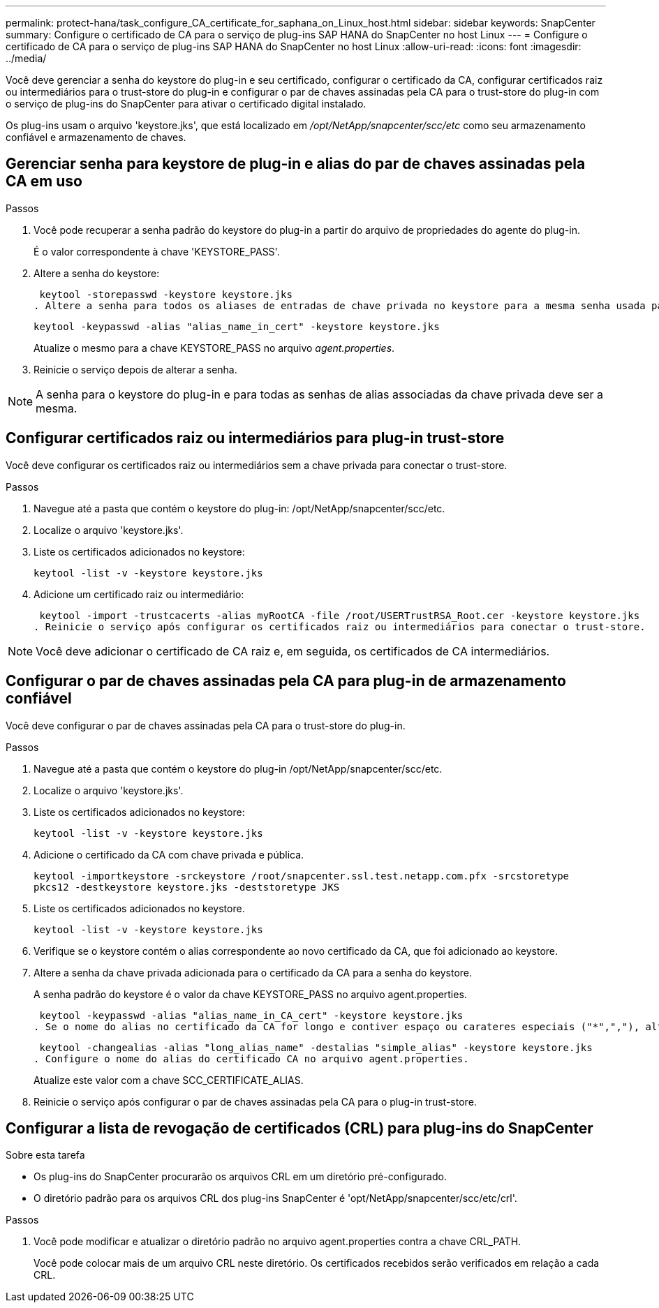 ---
permalink: protect-hana/task_configure_CA_certificate_for_saphana_on_Linux_host.html 
sidebar: sidebar 
keywords: SnapCenter 
summary: Configure o certificado de CA para o serviço de plug-ins SAP HANA do SnapCenter no host Linux 
---
= Configure o certificado de CA para o serviço de plug-ins SAP HANA do SnapCenter no host Linux
:allow-uri-read: 
:icons: font
:imagesdir: ../media/


[role="lead"]
Você deve gerenciar a senha do keystore do plug-in e seu certificado, configurar o certificado da CA, configurar certificados raiz ou intermediários para o trust-store do plug-in e configurar o par de chaves assinadas pela CA para o trust-store do plug-in com o serviço de plug-ins do SnapCenter para ativar o certificado digital instalado.

Os plug-ins usam o arquivo 'keystore.jks', que está localizado em _/opt/NetApp/snapcenter/scc/etc_ como seu armazenamento confiável e armazenamento de chaves.



== Gerenciar senha para keystore de plug-in e alias do par de chaves assinadas pela CA em uso

.Passos
. Você pode recuperar a senha padrão do keystore do plug-in a partir do arquivo de propriedades do agente do plug-in.
+
É o valor correspondente à chave 'KEYSTORE_PASS'.

. Altere a senha do keystore:
+
 keytool -storepasswd -keystore keystore.jks
. Altere a senha para todos os aliases de entradas de chave privada no keystore para a mesma senha usada para o keystore:
+
 keytool -keypasswd -alias "alias_name_in_cert" -keystore keystore.jks
+
Atualize o mesmo para a chave KEYSTORE_PASS no arquivo _agent.properties_.

. Reinicie o serviço depois de alterar a senha.



NOTE: A senha para o keystore do plug-in e para todas as senhas de alias associadas da chave privada deve ser a mesma.



== Configurar certificados raiz ou intermediários para plug-in trust-store

Você deve configurar os certificados raiz ou intermediários sem a chave privada para conectar o trust-store.

.Passos
. Navegue até a pasta que contém o keystore do plug-in: /opt/NetApp/snapcenter/scc/etc.
. Localize o arquivo 'keystore.jks'.
. Liste os certificados adicionados no keystore:
+
`keytool -list -v -keystore keystore.jks`

. Adicione um certificado raiz ou intermediário:
+
 keytool -import -trustcacerts -alias myRootCA -file /root/USERTrustRSA_Root.cer -keystore keystore.jks
. Reinicie o serviço após configurar os certificados raiz ou intermediários para conectar o trust-store.



NOTE: Você deve adicionar o certificado de CA raiz e, em seguida, os certificados de CA intermediários.



== Configurar o par de chaves assinadas pela CA para plug-in de armazenamento confiável

Você deve configurar o par de chaves assinadas pela CA para o trust-store do plug-in.

.Passos
. Navegue até a pasta que contém o keystore do plug-in /opt/NetApp/snapcenter/scc/etc.
. Localize o arquivo 'keystore.jks'.
. Liste os certificados adicionados no keystore:
+
`keytool -list -v -keystore keystore.jks`

. Adicione o certificado da CA com chave privada e pública.
+
`keytool -importkeystore -srckeystore /root/snapcenter.ssl.test.netapp.com.pfx -srcstoretype pkcs12 -destkeystore keystore.jks -deststoretype JKS`

. Liste os certificados adicionados no keystore.
+
`keytool -list -v -keystore keystore.jks`

. Verifique se o keystore contém o alias correspondente ao novo certificado da CA, que foi adicionado ao keystore.
. Altere a senha da chave privada adicionada para o certificado da CA para a senha do keystore.
+
A senha padrão do keystore é o valor da chave KEYSTORE_PASS no arquivo agent.properties.

+
 keytool -keypasswd -alias "alias_name_in_CA_cert" -keystore keystore.jks
. Se o nome do alias no certificado da CA for longo e contiver espaço ou carateres especiais ("*",","), altere o nome do alias para um nome simples:
+
 keytool -changealias -alias "long_alias_name" -destalias "simple_alias" -keystore keystore.jks
. Configure o nome do alias do certificado CA no arquivo agent.properties.
+
Atualize este valor com a chave SCC_CERTIFICATE_ALIAS.

. Reinicie o serviço após configurar o par de chaves assinadas pela CA para o plug-in trust-store.




== Configurar a lista de revogação de certificados (CRL) para plug-ins do SnapCenter

.Sobre esta tarefa
* Os plug-ins do SnapCenter procurarão os arquivos CRL em um diretório pré-configurado.
* O diretório padrão para os arquivos CRL dos plug-ins SnapCenter é 'opt/NetApp/snapcenter/scc/etc/crl'.


.Passos
. Você pode modificar e atualizar o diretório padrão no arquivo agent.properties contra a chave CRL_PATH.
+
Você pode colocar mais de um arquivo CRL neste diretório. Os certificados recebidos serão verificados em relação a cada CRL.


